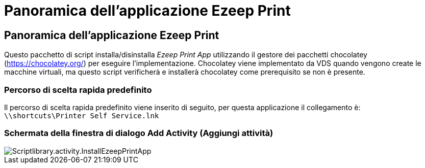 = Panoramica dell'applicazione Ezeep Print
:allow-uri-read: 




== Panoramica dell'applicazione Ezeep Print

Questo pacchetto di script installa/disinstalla _Ezeep Print App_ utilizzando il gestore dei pacchetti chocolatey (https://chocolatey.org/[]) per eseguire l'implementazione. Chocolatey viene implementato da VDS quando vengono create le macchine virtuali, ma questo script verificherà e installerà chocolatey come prerequisito se non è presente.



=== Percorso di scelta rapida predefinito

Il percorso di scelta rapida predefinito viene inserito di seguito, per questa applicazione il collegamento è: `\\shortcuts\Printer Self Service.lnk`



=== Schermata della finestra di dialogo Add Activity (Aggiungi attività)

image::scriptlibrary.activity.InstallEzeepPrintApp.png[Scriptlibrary.activity.InstallEzeepPrintApp]

